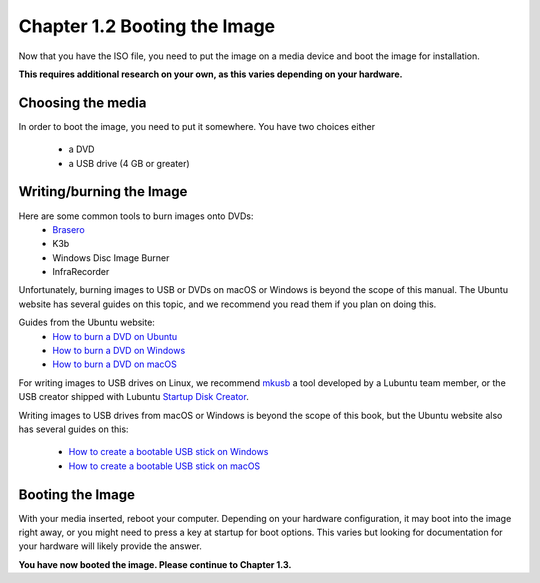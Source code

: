Chapter 1.2 Booting the Image
==============================

Now that you have the ISO file, you need to put the image on a media device and boot the image for installation.

**This requires additional research on your own, as this varies depending on your hardware.**

Choosing the media
------------------
In order to boot the image, you need to put it somewhere. You have two choices either

 - a DVD
 - a USB drive (4 GB or greater)

Writing/burning the Image
-------------------------
Here are some common tools to burn images onto DVDs:
 - `Brasero <https://wiki.gnome.org/Apps/Brasero/>`_
 - K3b
 - Windows Disc Image Burner
 - InfraRecorder

Unfortunately, burning images to USB or DVDs on macOS or Windows is beyond the scope of this manual. The Ubuntu website has several guides
on this topic, and we recommend you read them if you plan on doing this.

Guides from the Ubuntu website:
 - `How to burn a DVD on Ubuntu <https://tutorials.ubuntu.com/tutorial/tutorial-burn-a-dvd-on-ubuntu>`_
 - `How to burn a DVD on Windows <https://tutorials.ubuntu.com/tutorial/tutorial-burn-a-dvd-on-windows>`_
 - `How to burn a DVD on macOS <https://tutorials.ubuntu.com/tutorial/tutorial-burn-a-dvd-on-macos>`_

For writing images to USB drives on Linux, we recommend `mkusb <https://help.ubuntu.com/community/mkusb>`_ a tool developed by a Lubuntu team member, or the USB creator shipped with Lubuntu `Startup Disk Creator <https://manual.lubuntu.me/3/3.1/3.1.3/startup-disk-creator.html>`_.

Writing images to USB drives from macOS or Windows is beyond the scope of this book, but the Ubuntu website also
has several guides on this:

 - `How to create a bootable USB stick on Windows <https://ubuntu.com/tutorials/create-a-usb-stick-on-windows>`_
 - `How to create a bootable USB stick on macOS <https://ubuntu.com/tutorials/create-a-usb-stick-on-macos>`_

Booting the Image
-----------------
With your media inserted, reboot your computer. Depending on your hardware configuration, it may boot into the image right away, or you might need to press a key at startup for boot options. This varies but looking for documentation for your hardware will likely provide the answer.

**You have now booted the image. Please continue to Chapter 1.3.**

